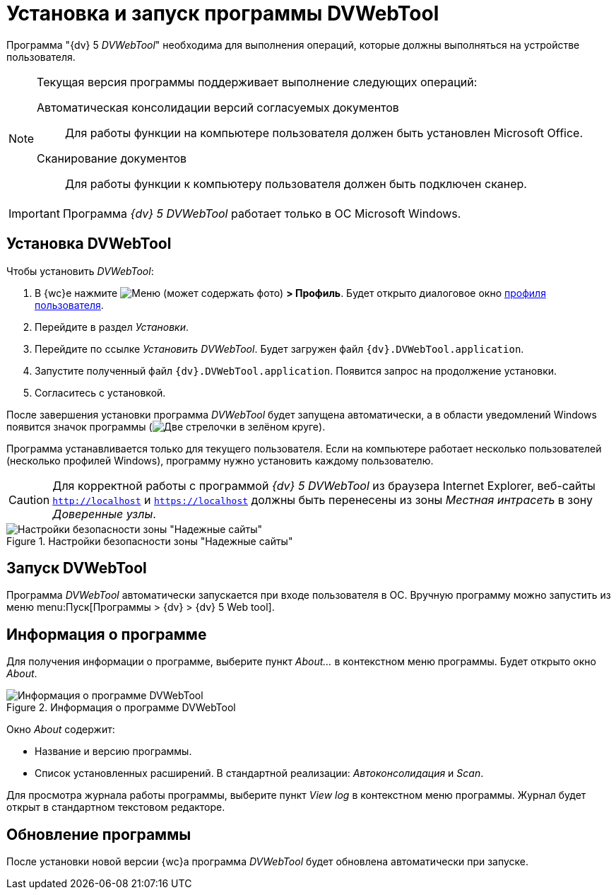 = Установка и запуск программы DVWebTool

Программа "{dv} 5 _DVWebTool_" необходима для выполнения операций, которые должны выполняться на устройстве пользователя.

[NOTE]
====
Текущая версия программы поддерживает выполнение следующих операций:

Автоматическая консолидации версий согласуемых документов::
Для работы функции на компьютере пользователя должен быть установлен Microsoft Office.

Сканирование документов::
Для работы функции к компьютеру пользователя должен быть подключен сканер.
====

IMPORTANT: Программа _{dv} 5 DVWebTool_ работает только в ОС Microsoft Windows.

== Установка DVWebTool

.Чтобы установить _DVWebTool_:
. В {wc}е нажмите image:buttons/userMenu.png[Меню] (может содержать фото) *> Профиль*. Будет открыто диалоговое окно xref:interfaceUserProfile.adoc[профиля пользователя].
. Перейдите в раздел _Установки_.
. Перейдите по ссылке _Установить DVWebTool_. Будет загружен файл `{dv}.DVWebTool.application`.
. Запустите полученный файл `{dv}.DVWebTool.application`. Появится запрос на продолжение установки.
. Согласитесь с установкой.

После завершения установки программа _DVWebTool_ будет запущена автоматически, а в области уведомлений Windows появится значок программы (image:DVWebToolIco.png[Две стрелочки в зелёном круге]).

Программа устанавливается только для текущего пользователя. Если на компьютере работает несколько пользователей (несколько профилей Windows), программу нужно установить каждому пользователю.

CAUTION: Для корректной работы с программой _{dv} 5 DVWebTool_ из браузера Internet Explorer, веб-сайты `http://localhost` и `https://localhost` должны быть перенесены из зоны _Местная интрасеть_ в зону _Доверенные узлы_.

.Настройки безопасности зоны "Надежные сайты"
image::install_DVWebTool_intranet.png[Настройки безопасности зоны "Надежные сайты"]

== Запуск DVWebTool

Программа _DVWebTool_ автоматически запускается при входе пользователя в ОС. Вручную программу можно запустить из меню menu:Пуск[Программы > {dv} > {dv} 5 Web tool].

== Информация о программе

Для получения информации о программе, выберите пункт _About..._ в контекстном меню программы. Будет открыто окно _About_.

.Информация о программе DVWebTool
image::DVWebToolAbout.png[Информация о программе DVWebTool]

Окно _About_ содержит:

* Название и версию программы.
* Список установленных расширений. В стандартной реализации: _Автоконсолидация_ и _Scan_.

Для просмотра журнала работы программы, выберите пункт _View log_ в контекстном меню программы. Журнал будет открыт в стандартном текстовом редакторе.

== Обновление программы

После установки новой версии {wc}а программа _DVWebTool_ будет обновлена автоматически при запуске.
